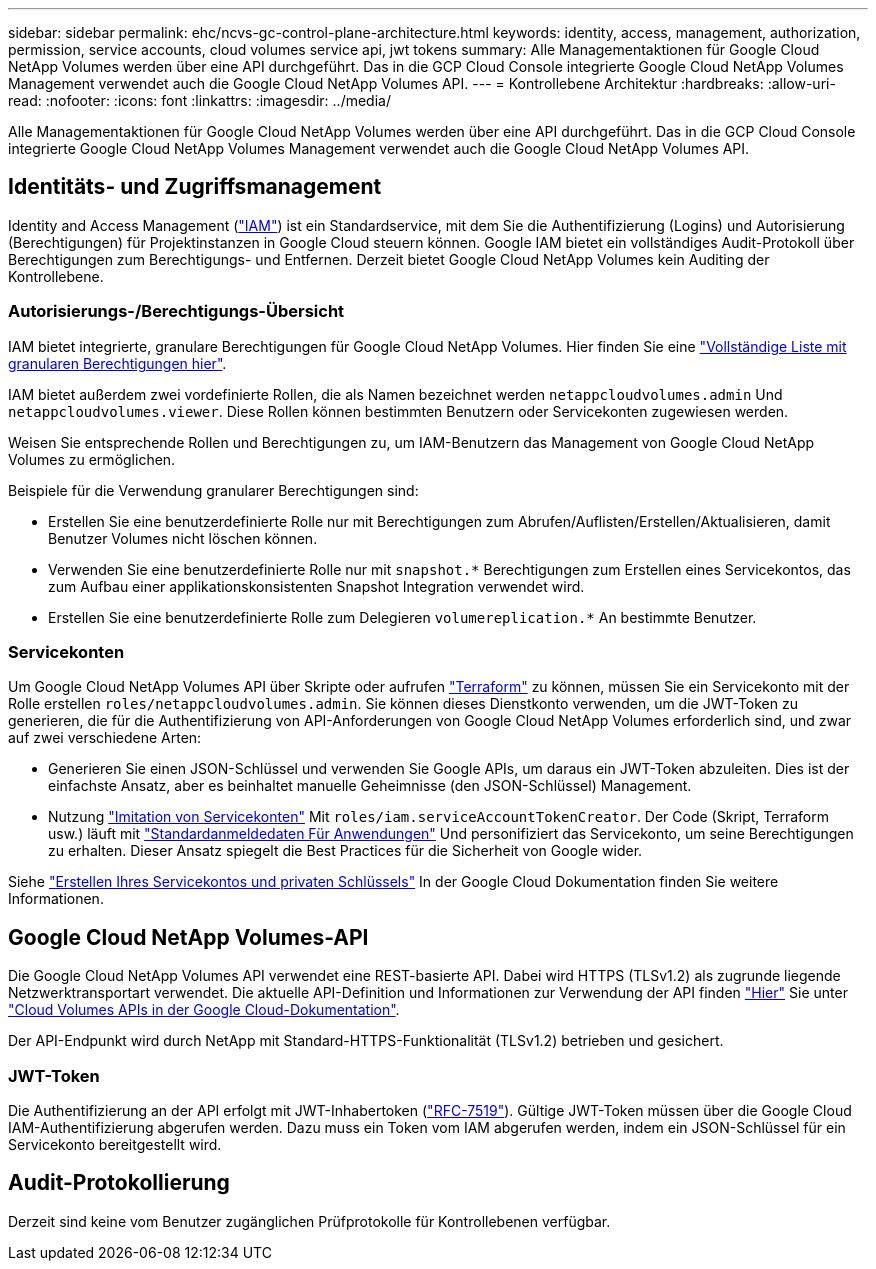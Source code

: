 ---
sidebar: sidebar 
permalink: ehc/ncvs-gc-control-plane-architecture.html 
keywords: identity, access, management, authorization, permission, service accounts, cloud volumes service api, jwt tokens 
summary: Alle Managementaktionen für Google Cloud NetApp Volumes werden über eine API durchgeführt. Das in die GCP Cloud Console integrierte Google Cloud NetApp Volumes Management verwendet auch die Google Cloud NetApp Volumes API. 
---
= Kontrollebene Architektur
:hardbreaks:
:allow-uri-read: 
:nofooter: 
:icons: font
:linkattrs: 
:imagesdir: ../media/


[role="lead"]
Alle Managementaktionen für Google Cloud NetApp Volumes werden über eine API durchgeführt. Das in die GCP Cloud Console integrierte Google Cloud NetApp Volumes Management verwendet auch die Google Cloud NetApp Volumes API.



== Identitäts- und Zugriffsmanagement

Identity and Access Management (https://cloud.google.com/iam/docs/overview["IAM"^]) ist ein Standardservice, mit dem Sie die Authentifizierung (Logins) und Autorisierung (Berechtigungen) für Projektinstanzen in Google Cloud steuern können. Google IAM bietet ein vollständiges Audit-Protokoll über Berechtigungen zum Berechtigungs- und Entfernen. Derzeit bietet Google Cloud NetApp Volumes kein Auditing der Kontrollebene.



=== Autorisierungs-/Berechtigungs-Übersicht

IAM bietet integrierte, granulare Berechtigungen für Google Cloud NetApp Volumes. Hier finden Sie eine https://cloud.google.com/architecture/partners/netapp-cloud-volumes/security-considerations?hl=en_US["Vollständige Liste mit granularen Berechtigungen hier"^].

IAM bietet außerdem zwei vordefinierte Rollen, die als Namen bezeichnet werden `netappcloudvolumes.admin` Und `netappcloudvolumes.viewer`. Diese Rollen können bestimmten Benutzern oder Servicekonten zugewiesen werden.

Weisen Sie entsprechende Rollen und Berechtigungen zu, um IAM-Benutzern das Management von Google Cloud NetApp Volumes zu ermöglichen.

Beispiele für die Verwendung granularer Berechtigungen sind:

* Erstellen Sie eine benutzerdefinierte Rolle nur mit Berechtigungen zum Abrufen/Auflisten/Erstellen/Aktualisieren, damit Benutzer Volumes nicht löschen können.
* Verwenden Sie eine benutzerdefinierte Rolle nur mit `snapshot.*` Berechtigungen zum Erstellen eines Servicekontos, das zum Aufbau einer applikationskonsistenten Snapshot Integration verwendet wird.
* Erstellen Sie eine benutzerdefinierte Rolle zum Delegieren `volumereplication.*` An bestimmte Benutzer.




=== Servicekonten

Um Google Cloud NetApp Volumes API über Skripte oder aufrufen https://registry.terraform.io/providers/NetApp/netapp-gcp/latest/docs["Terraform"^] zu können, müssen Sie ein Servicekonto mit der Rolle erstellen `roles/netappcloudvolumes.admin`. Sie können dieses Dienstkonto verwenden, um die JWT-Token zu generieren, die für die Authentifizierung von API-Anforderungen von Google Cloud NetApp Volumes erforderlich sind, und zwar auf zwei verschiedene Arten:

* Generieren Sie einen JSON-Schlüssel und verwenden Sie Google APIs, um daraus ein JWT-Token abzuleiten. Dies ist der einfachste Ansatz, aber es beinhaltet manuelle Geheimnisse (den JSON-Schlüssel) Management.
* Nutzung https://cloud.google.com/iam/docs/impersonating-service-accounts["Imitation von Servicekonten"^] Mit `roles/iam.serviceAccountTokenCreator`. Der Code (Skript, Terraform usw.) läuft mit https://google.aip.dev/auth/4110["Standardanmeldedaten Für Anwendungen"^] Und personifiziert das Servicekonto, um seine Berechtigungen zu erhalten. Dieser Ansatz spiegelt die Best Practices für die Sicherheit von Google wider.


Siehe https://cloud.google.com/architecture/partners/netapp-cloud-volumes/api?hl=en_US["Erstellen Ihres Servicekontos und privaten Schlüssels"^] In der Google Cloud Dokumentation finden Sie weitere Informationen.



== Google Cloud NetApp Volumes-API

Die Google Cloud NetApp Volumes API verwendet eine REST-basierte API. Dabei wird HTTPS (TLSv1.2) als zugrunde liegende Netzwerktransportart verwendet. Die aktuelle API-Definition und Informationen zur Verwendung der API finden https://cloudvolumesgcp-api.netapp.com/swagger.json["Hier"^] Sie unter https://cloud.google.com/architecture/partners/netapp-cloud-volumes/api?hl=en_US["Cloud Volumes APIs in der Google Cloud-Dokumentation"^].

Der API-Endpunkt wird durch NetApp mit Standard-HTTPS-Funktionalität (TLSv1.2) betrieben und gesichert.



=== JWT-Token

Die Authentifizierung an der API erfolgt mit JWT-Inhabertoken (https://datatracker.ietf.org/doc/html/rfc7519["RFC-7519"^]). Gültige JWT-Token müssen über die Google Cloud IAM-Authentifizierung abgerufen werden. Dazu muss ein Token vom IAM abgerufen werden, indem ein JSON-Schlüssel für ein Servicekonto bereitgestellt wird.



== Audit-Protokollierung

Derzeit sind keine vom Benutzer zugänglichen Prüfprotokolle für Kontrollebenen verfügbar.
